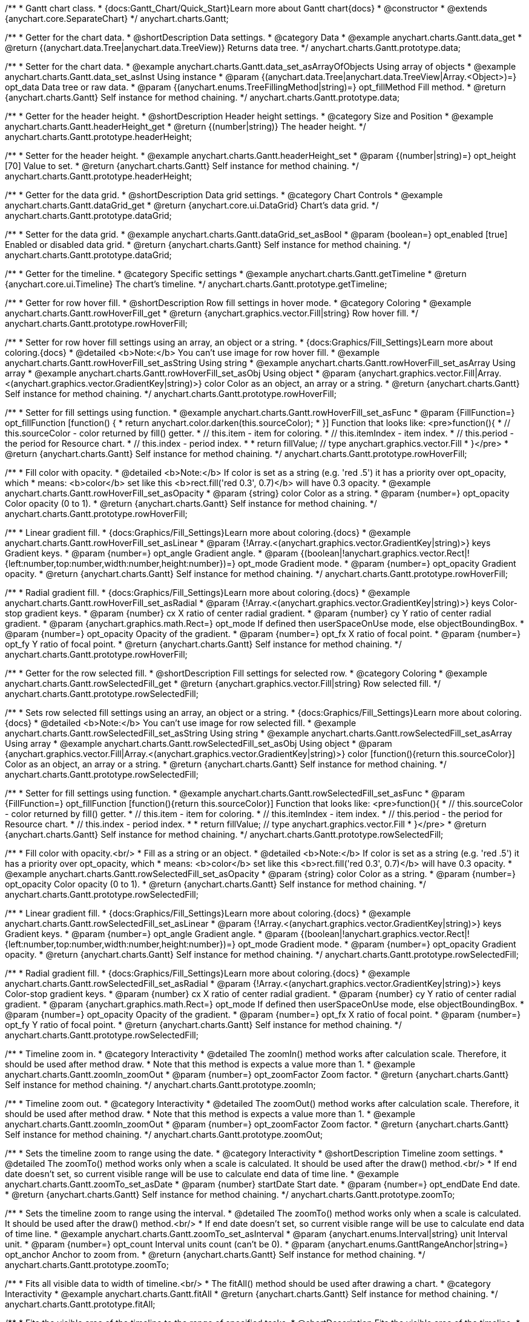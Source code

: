 /**
 * Gantt chart class.
 * {docs:Gantt_Chart/Quick_Start}Learn more about Gantt chart{docs}
 * @constructor
 * @extends {anychart.core.SeparateChart}
 */
anychart.charts.Gantt;


//----------------------------------------------------------------------------------------------------------------------
//
//  anychart.charts.Gantt.prototype.data
//
//----------------------------------------------------------------------------------------------------------------------

/**
 * Getter for the chart data.
 * @shortDescription Data settings.
 * @category Data
 * @example anychart.charts.Gantt.data_get
 * @return {(anychart.data.Tree|anychart.data.TreeView)} Returns data tree.
 */
anychart.charts.Gantt.prototype.data;

/**
 * Setter for the chart data.
 * @example anychart.charts.Gantt.data_set_asArrayOfObjects Using array of objects
 * @example anychart.charts.Gantt.data_set_asInst Using instance
 * @param {(anychart.data.Tree|anychart.data.TreeView|Array.<Object>)=} opt_data Data tree or raw data.
 * @param {(anychart.enums.TreeFillingMethod|string)=} opt_fillMethod Fill method.
 * @return {anychart.charts.Gantt} Self instance for method chaining.
 */
anychart.charts.Gantt.prototype.data;


//----------------------------------------------------------------------------------------------------------------------
//
//  anychart.charts.Gantt.prototype.headerHeight
//
//----------------------------------------------------------------------------------------------------------------------

/**
 * Getter for the header height.
 * @shortDescription Header height settings.
 * @category Size and Position
 * @example anychart.charts.Gantt.headerHeight_get
 * @return {(number|string)} The header height.
 */
anychart.charts.Gantt.prototype.headerHeight;

/**
 * Setter for the header height.
 * @example anychart.charts.Gantt.headerHeight_set
 * @param {(number|string)=} opt_height [70] Value to set.
 * @return {anychart.charts.Gantt} Self instance for method chaining.
 */
anychart.charts.Gantt.prototype.headerHeight;


//----------------------------------------------------------------------------------------------------------------------
//
//  anychart.charts.Gantt.prototype.dataGrid
//
//----------------------------------------------------------------------------------------------------------------------

/**
 * Getter for the data grid.
 * @shortDescription Data grid settings.
 * @category Chart Controls
 * @example anychart.charts.Gantt.dataGrid_get
 * @return {anychart.core.ui.DataGrid} Chart's data grid.
 */
anychart.charts.Gantt.prototype.dataGrid;

/**
 * Setter for the data grid.
 * @example anychart.charts.Gantt.dataGrid_set_asBool
 * @param {boolean=} opt_enabled [true] Enabled or disabled data grid.
 * @return {anychart.charts.Gantt} Self instance for method chaining.
 */
anychart.charts.Gantt.prototype.dataGrid;


//----------------------------------------------------------------------------------------------------------------------
//
//  anychart.charts.Gantt.prototype.getTimeline
//
//----------------------------------------------------------------------------------------------------------------------

/**
 * Getter for the timeline.
 * @category Specific settings
 * @example anychart.charts.Gantt.getTimeline
 * @return {anychart.core.ui.Timeline} The chart's timeline.
 */
anychart.charts.Gantt.prototype.getTimeline;


//----------------------------------------------------------------------------------------------------------------------
//
//  anychart.charts.Gantt.prototype.rowHoverFill
//
//----------------------------------------------------------------------------------------------------------------------

/**
 * Getter for row hover fill.
 * @shortDescription Row fill settings in hover mode.
 * @category Coloring
 * @example anychart.charts.Gantt.rowHoverFill_get
 * @return {anychart.graphics.vector.Fill|string} Row hover fill.
 */
anychart.charts.Gantt.prototype.rowHoverFill;

/**
 * Setter for row hover fill settings using an array, an object or a string.
 * {docs:Graphics/Fill_Settings}Learn more about coloring.{docs}
 * @detailed <b>Note:</b> You can't use image for row hover fill.
 * @example anychart.charts.Gantt.rowHoverFill_set_asString Using string
 * @example anychart.charts.Gantt.rowHoverFill_set_asArray Using array
 * @example anychart.charts.Gantt.rowHoverFill_set_asObj Using object
 * @param {anychart.graphics.vector.Fill|Array.<(anychart.graphics.vector.GradientKey|string)>} color Color as an object, an array or a string.
 * @return {anychart.charts.Gantt} Self instance for method chaining.
 */
anychart.charts.Gantt.prototype.rowHoverFill;

/**
 * Setter for fill settings using function.
 * @example anychart.charts.Gantt.rowHoverFill_set_asFunc
 * @param {FillFunction=} opt_fillFunction [function() {
 *  return anychart.color.darken(this.sourceColor);
 * }] Function that looks like: <pre>function(){
 *    // this.sourceColor - color returned by fill() getter.
 *    // this.item - item for coloring.
 *    // this.itemIndex - item index.
 *    // this.period - the period for Resource chart.
 *    // this.index - period index.
 *
 *    return fillValue; // type anychart.graphics.vector.Fill
 * }</pre>
 * @return {anychart.charts.Gantt} Self instance for method chaining.
 */
anychart.charts.Gantt.prototype.rowHoverFill;

/**
 * Fill color with opacity.
 * @detailed <b>Note:</b> If color is set as a string (e.g. 'red .5') it has a priority over opt_opacity, which
 * means: <b>color</b> set like this <b>rect.fill('red 0.3', 0.7)</b> will have 0.3 opacity.
 * @example anychart.charts.Gantt.rowHoverFill_set_asOpacity
 * @param {string} color Color as a string.
 * @param {number=} opt_opacity Color opacity (0 to 1).
 * @return {anychart.charts.Gantt} Self instance for method chaining.
 */
anychart.charts.Gantt.prototype.rowHoverFill;

/**
 * Linear gradient fill.
 * {docs:Graphics/Fill_Settings}Learn more about coloring.{docs}
 * @example anychart.charts.Gantt.rowHoverFill_set_asLinear
 * @param {!Array.<(anychart.graphics.vector.GradientKey|string)>} keys Gradient keys.
 * @param {number=} opt_angle Gradient angle.
 * @param {(boolean|!anychart.graphics.vector.Rect|!{left:number,top:number,width:number,height:number})=} opt_mode Gradient mode.
 * @param {number=} opt_opacity Gradient opacity.
 * @return {anychart.charts.Gantt} Self instance for method chaining.
 */
anychart.charts.Gantt.prototype.rowHoverFill;

/**
 * Radial gradient fill.
 * {docs:Graphics/Fill_Settings}Learn more about coloring.{docs}
 * @example anychart.charts.Gantt.rowHoverFill_set_asRadial
 * @param {!Array.<(anychart.graphics.vector.GradientKey|string)>} keys Color-stop gradient keys.
 * @param {number} cx X ratio of center radial gradient.
 * @param {number} cy Y ratio of center radial gradient.
 * @param {anychart.graphics.math.Rect=} opt_mode If defined then userSpaceOnUse mode, else objectBoundingBox.
 * @param {number=} opt_opacity Opacity of the gradient.
 * @param {number=} opt_fx X ratio of focal point.
 * @param {number=} opt_fy Y ratio of focal point.
 * @return {anychart.charts.Gantt} Self instance for method chaining.
 */
anychart.charts.Gantt.prototype.rowHoverFill;

//----------------------------------------------------------------------------------------------------------------------
//
//  anychart.charts.Gantt.prototype.rowSelectedFill
//
//----------------------------------------------------------------------------------------------------------------------

/**
 * Getter for the row selected fill.
 * @shortDescription Fill settings for selected row.
 * @category Coloring
 * @example anychart.charts.Gantt.rowSelectedFill_get
 * @return {anychart.graphics.vector.Fill|string} Row selected fill.
 */
anychart.charts.Gantt.prototype.rowSelectedFill;

/**
 * Sets row selected fill settings using an array, an object or a string.
 * {docs:Graphics/Fill_Settings}Learn more about coloring.{docs}
 * @detailed <b>Note:</b> You can't use image for row selected fill.
 * @example anychart.charts.Gantt.rowSelectedFill_set_asString Using string
 * @example anychart.charts.Gantt.rowSelectedFill_set_asArray Using array
 * @example anychart.charts.Gantt.rowSelectedFill_set_asObj Using object
 * @param {anychart.graphics.vector.Fill|Array.<(anychart.graphics.vector.GradientKey|string)>} color [function(){return this.sourceColor}] Color as an object, an array or a string.
 * @return {anychart.charts.Gantt} Self instance for method chaining.
 */
anychart.charts.Gantt.prototype.rowSelectedFill;

/**
 * Setter for fill settings using function.
 * @example anychart.charts.Gantt.rowSelectedFill_set_asFunc
 * @param {FillFunction=} opt_fillFunction [function(){return this.sourceColor}] Function that looks like: <pre>function(){
 *    // this.sourceColor - color returned by fill() getter.
 *    // this.item - item for coloring.
 *    // this.itemIndex - item index.
 *    // this.period - the period for Resource chart.
 *    // this.index - period index.
 *
 *    return fillValue; // type anychart.graphics.vector.Fill
 * }</pre>
 * @return {anychart.charts.Gantt} Self instance for method chaining.
 */
anychart.charts.Gantt.prototype.rowSelectedFill;

/**
 * Fill color with opacity.<br/>
 * Fill as a string or an object.
 * @detailed <b>Note:</b> If color is set as a string (e.g. 'red .5') it has a priority over opt_opacity, which
 * means: <b>color</b> set like this <b>rect.fill('red 0.3', 0.7)</b> will have 0.3 opacity.
 * @example anychart.charts.Gantt.rowSelectedFill_set_asOpacity
 * @param {string} color Color as a string.
 * @param {number=} opt_opacity Color opacity (0 to 1).
 * @return {anychart.charts.Gantt} Self instance for method chaining.
 */
anychart.charts.Gantt.prototype.rowSelectedFill;

/**
 * Linear gradient fill.
 * {docs:Graphics/Fill_Settings}Learn more about coloring.{docs}
 * @example anychart.charts.Gantt.rowSelectedFill_set_asLinear
 * @param {!Array.<(anychart.graphics.vector.GradientKey|string)>} keys Gradient keys.
 * @param {number=} opt_angle Gradient angle.
 * @param {(boolean|!anychart.graphics.vector.Rect|!{left:number,top:number,width:number,height:number})=} opt_mode Gradient mode.
 * @param {number=} opt_opacity Gradient opacity.
 * @return {anychart.charts.Gantt} Self instance for method chaining.
 */
anychart.charts.Gantt.prototype.rowSelectedFill;

/**
 * Radial gradient fill.
 * {docs:Graphics/Fill_Settings}Learn more about coloring.{docs}
 * @example anychart.charts.Gantt.rowSelectedFill_set_asRadial
 * @param {!Array.<(anychart.graphics.vector.GradientKey|string)>} keys Color-stop gradient keys.
 * @param {number} cx X ratio of center radial gradient.
 * @param {number} cy Y ratio of center radial gradient.
 * @param {anychart.graphics.math.Rect=} opt_mode If defined then userSpaceOnUse mode, else objectBoundingBox.
 * @param {number=} opt_opacity Opacity of the gradient.
 * @param {number=} opt_fx X ratio of focal point.
 * @param {number=} opt_fy Y ratio of focal point.
 * @return {anychart.charts.Gantt} Self instance for method chaining.
 */
anychart.charts.Gantt.prototype.rowSelectedFill;

//----------------------------------------------------------------------------------------------------------------------
//
//  anychart.charts.Gantt.prototype.zoomIn
//
//----------------------------------------------------------------------------------------------------------------------

/**
 * Timeline zoom in.
 * @category Interactivity
 * @detailed The zoomIn() method works after calculation scale. Therefore, it should be used after method draw.
 * Note that this method is expects a value more than 1.
 * @example anychart.charts.Gantt.zoomIn_zoomOut
 * @param {number=} opt_zoomFactor Zoom factor.
 * @return {anychart.charts.Gantt} Self instance for method chaining.
 */
anychart.charts.Gantt.prototype.zoomIn;


//----------------------------------------------------------------------------------------------------------------------
//
//  anychart.charts.Gantt.prototype.zoomOut
//
//----------------------------------------------------------------------------------------------------------------------

/**
 * Timeline zoom out.
 * @category Interactivity
 * @detailed The zoomOut() method works after calculation scale. Therefore, it should be used after method draw.
 * Note that this method is expects a value more than 1.
 * @example anychart.charts.Gantt.zoomIn_zoomOut
 * @param {number=} opt_zoomFactor Zoom factor.
 * @return {anychart.charts.Gantt} Self instance for method chaining.
 */
anychart.charts.Gantt.prototype.zoomOut;


//----------------------------------------------------------------------------------------------------------------------
//
//  anychart.charts.Gantt.prototype.zoomTo
//
//----------------------------------------------------------------------------------------------------------------------

/**
 * Sets the timeline zoom to range using the date.
 * @category Interactivity
 * @shortDescription Timeline zoom settings.
 * @detailed The zoomTo() method works only when a scale is calculated. It should be used after the draw() method.<br/>
 * If end date doesn't set, so current visible range will be use to calculate end data of time line.
 * @example anychart.charts.Gantt.zoomTo_set_asDate
 * @param {number} startDate Start date.
 * @param {number=} opt_endDate End date.
 * @return {anychart.charts.Gantt} Self instance for method chaining.
 */
anychart.charts.Gantt.prototype.zoomTo;


/**
 * Sets the timeline zoom to range using the interval.
 * @detailed The zoomTo() method works only when a scale is calculated. It should be used after the draw() method.<br/>
 * If end date doesn't set, so current visible range will be use to calculate end data of time line.
 * @example anychart.charts.Gantt.zoomTo_set_asInterval
 * @param {anychart.enums.Interval|string} unit Interval unit.
 * @param {number=} opt_count Interval units count (can't be 0).
 * @param {anychart.enums.GanttRangeAnchor|string=} opt_anchor Anchor to zoom from.
 * @return {anychart.charts.Gantt} Self instance for method chaining.
 */
anychart.charts.Gantt.prototype.zoomTo;


//----------------------------------------------------------------------------------------------------------------------
//
//  anychart.charts.Gantt.prototype.fitAll
//
//----------------------------------------------------------------------------------------------------------------------

/**
 * Fits all visible data to width of timeline.<br/>
 * The fitAll() method should be used after drawing a chart.
 * @category Interactivity
 * @example anychart.charts.Gantt.fitAll
 * @return {anychart.charts.Gantt} Self instance for method chaining.
 */
anychart.charts.Gantt.prototype.fitAll;


//----------------------------------------------------------------------------------------------------------------------
//
//  anychart.charts.Gantt.prototype.fitToTask
//
//----------------------------------------------------------------------------------------------------------------------

/**
 * Fits the visible area of the timeline to the range of specified tasks.
 * @shortDescription Fits the visible area of the timeline.
 * @category Interactivity
 * @detailed The fitToTask() method should be used after drawing a chart. You can use this method only for Gantt project chart.
 * @example anychart.charts.Gantt.fitToTask
 * @param {string} taskId Task id.
 * @return {anychart.charts.Gantt} Self instance for method chaining.
 */
anychart.charts.Gantt.prototype.fitToTask;


//----------------------------------------------------------------------------------------------------------------------
//
//  anychart.charts.Gantt.prototype.scrollTo
//
//----------------------------------------------------------------------------------------------------------------------

/**
 * Getter for the pixel value on which the chart is scrolled vertically.
 * @detailed The scrollTo() method always returns the actual value by which the chart is scrolled vertically. Also scrollTo() pixel value changes when the resize of the chart affects
 * the number and position of visible rows in the grid.<br/>
 * <b>Note:</b> The chart can not be scrolled to a value less than 0 vertically and a value larger than the total height of the grid cells.
 * @shortDescription Scrolls the chart to the specified value vertically.
 * @category Interactivity
 * @example anychart.charts.Gantt.scrollTo_get
 * @return {number} Returns the actual value (in pixels) by which the chart was scrolled vertically.
 */
anychart.charts.Gantt.prototype.scrollTo;

/**
 * Setter for the pixel value on which the chart is scrolled vertically.
 * @detailed The scrollTo() method can be used to restore the scroll position when loading a chart.
 * @example anychart.charts.Gantt.scrollTo_set
 * @param {number} pxValue The value (in pixels) by which the chart will be scrolled vertically.
 * @return {anychart.charts.Gantt} Self instance for method chaining.
 */
anychart.charts.Gantt.prototype.scrollTo;


//----------------------------------------------------------------------------------------------------------------------
//
//  anychart.charts.Gantt.prototype.scrollToRow
//
//----------------------------------------------------------------------------------------------------------------------

/**
 * Performs vertical scroll to a row at the specified index.
 * @category Interactivity
 * @detailed The scrollToRow() method should be used after drawing a chart.
 * If index more than the maximum value, then scrolling calculated at the ending index.
 * @example anychart.charts.Gantt.scrollToRow
 * @param {number} rowIndex Row index.
 * @return {anychart.charts.Gantt} Self instance for method chaining.
 */
anychart.charts.Gantt.prototype.scrollToRow;


//----------------------------------------------------------------------------------------------------------------------
//
//  anychart.charts.Gantt.prototype.scrollToEnd
//
//----------------------------------------------------------------------------------------------------------------------

/**
 * Performs vertical scroll to the end of the chart to the specified row index.<br/>
 * The scrollToEnd() method should be used after drawing a chart.
 * @category Interactivity
 * @example anychart.charts.Gantt.scrollToEnd
 * @param {number=} opt_index End index to scroll to set.
 * @return {anychart.charts.Gantt} Self instance for method chaining.
 */
anychart.charts.Gantt.prototype.scrollToEnd;


//----------------------------------------------------------------------------------------------------------------------
//
//  anychart.charts.Gantt.prototype.collapseAll
//
//----------------------------------------------------------------------------------------------------------------------

/**
 * Collapse all expanded tasks.<br/>
 * The collapseAll() method should be used after drawing a chart.
 * @category Interactivity
 * @example anychart.charts.Gantt.collapseAll_expandAll
 * @return {anychart.charts.Gantt} Self instance for method chaining.
 */
anychart.charts.Gantt.prototype.collapseAll;


//----------------------------------------------------------------------------------------------------------------------
//
//  anychart.charts.Gantt.prototype.expandAll
//
//----------------------------------------------------------------------------------------------------------------------

/**
 * Expands all collapsed tasks.<br/>
 * The expandAll() method should be used after drawing a chart.
 * @category Interactivity
 * @example anychart.charts.Gantt.collapseAll_expandAll
 * @return {anychart.charts.Gantt} Self instance for method chaining.
 */
anychart.charts.Gantt.prototype.expandAll;


//----------------------------------------------------------------------------------------------------------------------
//
//  anychart.charts.Gantt.prototype.expandTask
//
//----------------------------------------------------------------------------------------------------------------------

/**
 * Expands task by id.<br/>
 * The expandTask() method should be used after drawing a chart.
 * @category Interactivity
 * @example anychart.charts.Gantt.collapseTask_expandTask
 * @param {string} taskId Task id.
 * @return {anychart.charts.Gantt} Self instance for method chaining.
 */
anychart.charts.Gantt.prototype.expandTask;


//----------------------------------------------------------------------------------------------------------------------
//
//  anychart.charts.Gantt.prototype.collapseTask
//
//----------------------------------------------------------------------------------------------------------------------

/**
 * Collapses task by id.<br/>
 * The collapseTask() method should be used after drawing a chart.
 * @category Interactivity
 * @example anychart.charts.Gantt.collapseTask_expandTask
 * @param {string} taskId Task id.
 * @return {anychart.charts.Gantt} Self instance for method chaining.
 */
anychart.charts.Gantt.prototype.collapseTask;


//----------------------------------------------------------------------------------------------------------------------
//
//  anychart.charts.Gantt.prototype.splitterPosition
//
//----------------------------------------------------------------------------------------------------------------------

/**
 * Getter for the splitter position.
 * @category Size and Position
 * @shortDescription Splitter position settings.
 * @listing See listing
 * var position = chart.splitterPosition();
 * @return {(number|string)} The splitter position.
 */
anychart.charts.Gantt.prototype.splitterPosition;


/**
 * Setter for the splitter position.
 * @example anychart.charts.Gantt.splitterPosition_set
 * @param {(string|number)=} opt_position ['30%'] Pixel or percent value.
 * @return {anychart.charts.Gantt} Self instance for method chaining.
 */
anychart.charts.Gantt.prototype.splitterPosition;


//----------------------------------------------------------------------------------------------------------------------
//
//  anychart.charts.Gantt.prototype.draw
//
//----------------------------------------------------------------------------------------------------------------------

/**
 * Starts the rendering of the chart into the container.
 * @shortDescription Chart drawing
 * @example anychart.charts.Gantt.draw
 * @param {boolean=} opt_async Whether do draw asynchronously. If set to <b>true</b>, the chart will be drawn asynchronously.
 * @return {anychart.charts.Gantt} Self instance for method chaining.
 */
anychart.charts.Gantt.prototype.draw;

//----------------------------------------------------------------------------------------------------------------------
//
//  anychart.charts.Gantt.prototype.getType
//
//----------------------------------------------------------------------------------------------------------------------

/**
 * Returns chart type.
 * @shortDescription Definition of the chart type.
 * @category Specific settings
 * @example anychart.charts.Gantt.getType
 * @return {string} The chart type.
 */
anychart.charts.Gantt.prototype.getType;


//----------------------------------------------------------------------------------------------------------------------
//
//  anychart.charts.Gantt.prototype.columnStroke
//
//----------------------------------------------------------------------------------------------------------------------

/**
 * Getter for the column stroke.
 * @shortDescription Column stroke settings.
 * @category Coloring
 * @example anychart.charts.Gantt.columnStroke_get
 * @return {(string|anychart.graphics.vector.Stroke)} The column stroke.
 * @since 7.6.0
 */
anychart.charts.Gantt.prototype.columnStroke;

/**
 * Setter for the column stroke.
 * @example anychart.charts.Gantt.columnStroke_set
 * @param {(anychart.graphics.vector.Stroke|string)=} opt_color Color to set.
 * @return {anychart.charts.Gantt} Self instance for method chaining.
 * @since 7.6.0
 */
anychart.charts.Gantt.prototype.columnStroke;

/**
 * Setter for column stroke using an object.
 * @example anychart.charts.Gantt.columnStroke_set_asObj
 * @param {(Object)=} opt_settings Stroke settings from {@link anychart.graphics.vector.Stroke}.
 * @return {anychart.charts.Gantt} Self instance for method chaining.
 * @since 7.6.0
 */
anychart.charts.Gantt.prototype.columnStroke;


//----------------------------------------------------------------------------------------------------------------------
//
//  anychart.charts.Gantt.prototype.rowStroke
//
//----------------------------------------------------------------------------------------------------------------------

/**
 * Getter for the row stroke.
 * @shortDescription Row stroke settings.
 * @category Coloring
 * @example anychart.charts.Gantt.rowStroke_get
 * @return {(string|anychart.graphics.vector.Stroke)} The row stroke.
 * @since 7.6.0
 */
anychart.charts.Gantt.prototype.rowStroke;

/**
 * Setter for the row stroke.
 * @example anychart.charts.Gantt.rowStroke_set
 * @param {(anychart.graphics.vector.Stroke|string)=} opt_color Color to set.
 * @return {anychart.charts.Gantt} Self instance for method chaining.
 * @since 7.6.0
 */
anychart.charts.Gantt.prototype.rowStroke;

/**
 * Setter for the row stroke using an object.
 * @example anychart.charts.Gantt.rowStroke_set_asObj
 * @param {(Object)=} opt_settings Stroke settings from {@link anychart.graphics.vector.Stroke}.
 * @return {anychart.charts.Gantt} Self instance for method chaining.
 * @since 7.6.0
 */
anychart.charts.Gantt.prototype.rowStroke;


//----------------------------------------------------------------------------------------------------------------------
//
//  anychart.charts.Gantt.prototype.editing
//
//----------------------------------------------------------------------------------------------------------------------

/**
 * @ignoreDoc
 * @deprecated since 8.3.0 Use chart.edit() instead.
 * Gets the live edit mode.
 * @shortDescription Live edit mode.
 * @category Interactivity
 * @return {boolean} The live edit mode.
 * @since 7.8.0
 */
anychart.charts.Gantt.prototype.editing;

/**
 * @ignoreDoc
 * @deprecated since 8.3.0 Use chart.edit() instead.
 * Enables or disables the live edit mode.
 * @param {boolean=} opt_value [false] Value to set.
 * @return {anychart.charts.Gantt} Self instance for method chaining.
 * @since 7.8.0
 */
anychart.charts.Gantt.prototype.editing;

//----------------------------------------------------------------------------------------------------------------------
//
//  anychart.charts.Gantt.prototype.xScale
//
//----------------------------------------------------------------------------------------------------------------------

/**
 * Getter for the timeline X-scale.
 * @shortDescription X-scale settings.
 * @category Axes and Scales
 * @example anychart.charts.Gantt.xScale_get
 * @return {anychart.scales.GanttDateTime} Default Gantt scale value.
 * @since 7.12.0
 */
anychart.charts.Gantt.prototype.xScale;

/**
 * Setter for the timeline X-scale.
 * @example anychart.charts.Gantt.xScale_set
 * @param {Object=} opt_settings [{api:anychart.scales.GanttDateTime}anychart.scales.GanttDateTime{api}] Scale object.
 * @return {anychart.charts.Gantt} Self instance for method chaining.
 * @since 7.12.0
 */
anychart.charts.Gantt.prototype.xScale;

//----------------------------------------------------------------------------------------------------------------------
//
//  anychart.charts.Gantt.prototype.defaultRowHeight
//
//----------------------------------------------------------------------------------------------------------------------

/**
 * Getter for the default row height.
 * @shortDescription Default row height settings.
 * @category Size and Position
 * @listing See listing
 * var height = chart.defaultRowHeight();
 * @return {number} Default row height.
 * @since 7.12.0
 */
anychart.charts.Gantt.prototype.defaultRowHeight;

/**
 * Setter for the default row height.
 * @example anychart.charts.Gantt.defaultRowHeight
 * @param {number=} opt_height [20] Value to set.
 * @return {anychart.charts.Gantt} Self instance for method chaining.
 * @since 7.12.0
 */
anychart.charts.Gantt.prototype.defaultRowHeight;

//----------------------------------------------------------------------------------------------------------------------
//
//  anychart.charts.Gantt.prototype.palette
//
//----------------------------------------------------------------------------------------------------------------------

/**
 * Getter for the palette.
 * @shortDescription Palette settings.
 * @category Chart Coloring
 * @listing See listing
 * var palette = chart.palette();
 * @return {!(anychart.palettes.RangeColors|anychart.palettes.DistinctColors)} Gantt palette.
 * @since 8.1.0
 */
anychart.charts.Gantt.prototype.palette;

/**
 * Setter the for palette.
 * @detailed <b>Note</b>: You can use predefined palettes from {@link anychart.palettes}.
 * @example anychart.charts.Gantt.palette_set Using array of the colors
 * @example anychart.charts.Gantt.palette_set_asFromTheme Using palette from theme
 * @param {(anychart.palettes.RangeColors|anychart.palettes.DistinctColors|Object|Array.<string>)=} opt_paletteSettings
 * Gantt colors palette settings to set.
 * @return {anychart.charts.Gantt} Self instance for method chaining.
 * @since 8.1.0
 */
anychart.charts.Gantt.prototype.palette;

//----------------------------------------------------------------------------------------------------------------------
//
//  anychart.charts.Gantt.prototype.edit
//
//----------------------------------------------------------------------------------------------------------------------

/**
 * Getter for live edit settings.
 * @shortDescription Live edit settings.
 * @category Interactivity
 * @example anychart.charts.Gantt.edit_get
 * @return {anychart.core.gantt.edit.StructureEdit} Live edit settings.
 * @since 8.3.0
 */
anychart.charts.Gantt.prototype.edit;

/**
 * Setter for live edit settings.<br/>
 * <b>Note</b>: {api:anychart.core.ui.DataGrid#edit}dataGrid.edit(){api}, {api:anychart.core.ui.Timeline#edit}timeline.edit(){api} methods
 * have priority over the {api:anychart.charts.Gantt#edit}chart.edit(){api} method.<br/>
 * {docs:Gantt_Chart/Live_Edit_UI_and_API}Learn more about Live editing.{docs}
 * @detailed Sets live edit settings depending on parameter type:
 * <ul>
 *   <li><b>boolean</b> - disable or enable live edit.</li>
 *   <li><b>object</b> - sets live edit settings.</li>
 * </ul>
 * @example anychart.charts.Gantt.edit_set_asBool Enable/Disable live editing
 * @example anychart.charts.Gantt.edit_set_asObj Using object
 * @param {(Object|boolean)=} opt_settings [false] Live edit settings to set.
 * @return {anychart.charts.Gantt} Self instance for method chaining.
 * @since 8.3.0
 */
anychart.charts.Gantt.prototype.edit;


//----------------------------------------------------------------------------------------------------------------------
//
//  anychart.charts.Gantt.prototype.credits
//
//----------------------------------------------------------------------------------------------------------------------

/**
 * Getter for the credits.
 * @shortDescription Credits settings
 * @category Chart Controls
 * @example anychart.charts.Gantt.credits_get
 * @return {anychart.core.ui.ChartCredits} Chart credits.
 */
anychart.charts.Gantt.prototype.credits;

/**
 * Setter for the chart credits.
 * {docs:Quick_Start/Credits}Learn more about credits settings.{docs}
 * @detailed <b>Note:</b> You can't customize credits without <u>your licence key</u>. To buy licence key go to
 * <a href="https://www.anychart.com/buy/">Buy page</a>.<br/>
 * Sets chart credits settings depending on parameter type:
 * <ul>
 *   <li><b>null/boolean</b> - disable or enable chart credits.</li>
 *   <li><b>object</b> - sets chart credits settings.</li>
 * </ul>
 * @example anychart.charts.Gantt.credits_set_asBool Disable/Enable credits
 * @example anychart.charts.Gantt.credits_set_asObj Using object
 * @param {(Object|boolean|null)=} opt_value [true] Credits settings
 * @return {!anychart.charts.Gantt} Self instance for method chaining.
 */
anychart.charts.Gantt.prototype.credits;

//----------------------------------------------------------------------------------------------------------------------
//
//  anychart.charts.Gantt.prototype.margin
//
//----------------------------------------------------------------------------------------------------------------------

/**
 * Getter for the chart margin.<br/>
 * <img src='/anychart.core.Chart.prototype.margin.png' width='352' height='351'/>
 * @shortDescription Margin settings.
 * @category Size and Position
 * @detailed Also, you can use {@link anychart.core.utils.Margin#bottom}, {@link anychart.core.utils.Margin#left},
 * {@link anychart.core.utils.Margin#right}, {@link anychart.core.utils.Margin#top} methods to setting paddings.
 * @example anychart.charts.Gantt.margin_get
 * @return {!anychart.core.utils.Margin} Chart margin.
 */
anychart.charts.Gantt.prototype.margin;

/**
 * Setter for the chart margin in pixels using a single complex object.
 * @listing Example.
 * // all margins 15px
 * chart.margin(15);
 * // all margins 15px
 * chart.margin("15px");
 * // top and bottom 5px, right and left 15px
 * chart.margin(anychart.utils.margin(5, 15));
 * @example anychart.charts.Gantt.margin_set_asSingle
 * @param {(Array.<number|string>|{top:(number|string),left:(number|string),bottom:(number|string),right:(number|string)})=}
 * opt_margin [{top: 0, right: 0, bottom: 0, left: 0}] Value to set.
 * @return {anychart.charts.Gantt} Self instance for method chaining.
 */
anychart.charts.Gantt.prototype.margin;

/**
 * Setter for the chart margin in pixels using several simple values.
 * @listing Example.
 * // 1) all 10px
 * chart.margin(10);
 * // 2) top and bottom 10px, left and right 15px
 * chart.margin(10, "15px");
 * // 3) top 10px, left and right 15px, bottom 5px
 * chart.margin(10, "15px", 5);
 * // 4) top 10px, right 15px, bottom 5px, left 12px
 * chart.margin(10, "15px", "5px", 12);
 * @example anychart.charts.Gantt.margin_set_asSeveral
 * @param {(string|number)=} opt_value1 [0] Top or top-bottom space.
 * @param {(string|number)=} opt_value2 [0] Right or right-left space.
 * @param {(string|number)=} opt_value3 [0] Bottom space.
 * @param {(string|number)=} opt_value4 [0] Left space.
 * @return {anychart.charts.Gantt} Self instance for method chaining.
 */
anychart.charts.Gantt.prototype.margin;

//----------------------------------------------------------------------------------------------------------------------
//
//  anychart.charts.Gantt.prototype.padding
//
//----------------------------------------------------------------------------------------------------------------------

/**
 * Getter for the chart padding.<br/>
 * <img src='/anychart.core.Chart.prototype.padding.png' width='352' height='351'/>
 * @shortDescription Padding settings.
 * @category Size and Position
 * @detailed Also, you can use {@link anychart.core.utils.Padding#bottom}, {@link anychart.core.utils.Padding#left},
 * {@link anychart.core.utils.Padding#right}, {@link anychart.core.utils.Padding#top} methods to setting paddings.
 * @example anychart.charts.Gantt.padding_get
 * @return {!anychart.core.utils.Padding} Chart padding.
 */
anychart.charts.Gantt.prototype.padding;

/**
 * Setter for the chart paddings in pixels using a single value.
 * @listing See listing.
 * chart.padding([5, 15]);
 * or
 * chart.padding({left: 10, top: 20, bottom: 30, right: "40%"}});
 * @example anychart.charts.Gantt.padding_set_asSingle
 * @param {(Array.<number|string>|{top:(number|string),left:(number|string),bottom:(number|string),right:(number|string)})=}
 * opt_padding [{top: 0, right: 0, bottom: 0, left: 0}] Value to set.
 * @return {anychart.charts.Gantt} Self instance for method chaining.
 */
anychart.charts.Gantt.prototype.padding;

/**
 * Setter for the chart paddings in pixels using several numbers.
 * @listing Example.
 * // 1) all 10px
 * chart.padding(10);
 * // 2) top and bottom 10px, left and right 15px
 * chart.padding(10, "15px");
 * // 3) top 10px, left and right 15px, bottom 5px
 * chart.padding(10, "15px", 5);
 * // 4) top 10px, right 15%, bottom 5px, left 12px
 * chart.padding(10, "15%", "5px", 12);
 * @example anychart.charts.Gantt.padding_set_asSeveral
 * @param {(string|number)=} opt_value1 [0] Top or top-bottom space.
 * @param {(string|number)=} opt_value2 [0] Right or right-left space.
 * @param {(string|number)=} opt_value3 [0] Bottom space.
 * @param {(string|number)=} opt_value4 [0] Left space.
 * @return {anychart.charts.Gantt} Self instance for method chaining.
 */
anychart.charts.Gantt.prototype.padding;

//----------------------------------------------------------------------------------------------------------------------
//
//  anychart.charts.Gantt.prototype.background
//
//----------------------------------------------------------------------------------------------------------------------

/**
 * Getter for the chart background.
 * @shortDescription Background settings.
 * @category Chart Coloring
 * @example anychart.charts.Gantt.background_get
 * @return {!anychart.core.ui.Background} Chart background.
 */
anychart.charts.Gantt.prototype.background;

/**
 * Setter for the chart background settings.
 * @detailed Sets chart background settings depending on parameter type:
 * <ul>
 *   <li><b>null/boolean</b> - disable or enable chart background.</li>
 *   <li><b>object</b> - sets chart background settings.</li>
 *   <li><b>string</b> - sets chart background color.</li>
 * </ul>
 * @example anychart.charts.Gantt.background_set_asBool Disable/Enable background
 * @example anychart.charts.Gantt.background_set_asObj Using object
 * @example anychart.charts.Gantt.background_set_asString Using string
 * @param {(string|Object|null|boolean)=} opt_settings Background settings to set.
 * @return {anychart.charts.Gantt} Self instance for method chaining.
 */
anychart.charts.Gantt.prototype.background;

//----------------------------------------------------------------------------------------------------------------------
//
//  anychart.charts.Gantt.prototype.title
//
//----------------------------------------------------------------------------------------------------------------------

/**
 * Getter for the chart title.
 * @shortDescription Title settings.
 * @category Chart Controls
 * @example anychart.charts.Gantt.title_get
 * @return {!anychart.core.ui.Title} Chart title.
 */
anychart.charts.Gantt.prototype.title;

/**
 * Setter for the chart title.
 * @detailed Sets chart title settings depending on parameter type:
 * <ul>
 *   <li><b>null/boolean</b> - disable or enable chart title.</li>
 *   <li><b>string</b> - sets chart title text value.</li>
 *   <li><b>object</b> - sets chart title settings.</li>
 * </ul>
 * @example anychart.charts.Gantt.title_set_asBool Disable/Enable title
 * @example anychart.charts.Gantt.title_set_asObj Using object
 * @example anychart.charts.Gantt.title_set_asString Using string
 * @param {(null|boolean|Object|string)=} opt_settings [false] Chart title text or title instance for copy settings from.
 * @return {anychart.charts.Gantt} Self instance for method chaining.
 */
anychart.charts.Gantt.prototype.title;

//----------------------------------------------------------------------------------------------------------------------
//
//  anychart.charts.Gantt.prototype.label
//
//----------------------------------------------------------------------------------------------------------------------

/**
 * Getter for the chart label.
 * @shortDescription Label settings.
 * @category Chart Controls
 * @example anychart.charts.Gantt.label_get
 * @param {(string|number)=} opt_index [0] Index of instance.
 * @return {anychart.core.ui.Label} An instance of class.
 */
anychart.charts.Gantt.prototype.label;

/**
 * Setter for the chart label.
 * @detailed Sets chart label settings depending on parameter type:
 * <ul>
 *   <li><b>null/boolean</b> - disable or enable chart label.</li>
 *   <li><b>string</b> - sets chart label text value.</li>
 *   <li><b>object</b> - sets chart label settings.</li>
 * </ul>
 * @example anychart.charts.Gantt.label_set_asBool Disable/Enable label
 * @example anychart.charts.Gantt.label_set_asObj Using object
 * @example anychart.charts.Gantt.label_set_asString Using string
 * @param {(null|boolean|Object|string)=} opt_settings [false] Chart label instance to add by index 0.
 * @return {anychart.charts.Gantt} Self instance for method chaining.
 */
anychart.charts.Gantt.prototype.label;

/**
 * Setter for chart label using index.
 * @detailed Sets chart label settings by index depending on parameter type:
 * <ul>
 *   <li><b>null/boolean</b> - disable or enable chart label.</li>
 *   <li><b>string</b> - sets chart label text value.</li>
 *   <li><b>object</b> - sets chart label settings.</li>
 * </ul>
 * @example anychart.charts.Gantt.label_set_asIndexBool Disable/Enable label by index
 * @example anychart.charts.Gantt.label_set_asIndexObj Using object
 * @example anychart.charts.Gantt.label_set_asIndexString Using string
 * @param {(string|number)=} opt_index [0] Label index.
 * @param {(null|boolean|Object|string)=} opt_settings [false] Chart label settings.
 * @return {anychart.charts.Gantt} Self instance for method chaining.
 */
anychart.charts.Gantt.prototype.label;

//----------------------------------------------------------------------------------------------------------------------
//
//  anychart.charts.Gantt.prototype.toJson
//
//----------------------------------------------------------------------------------------------------------------------

/**
 * Returns chart configuration as JSON object or string.
 * @category XML/JSON
 * @example anychart.charts.Gantt.toJson_asObj Returns JSON as object
 * @example anychart.charts.Gantt.toJson_asString Returns JSON as string
 * @param {boolean=} opt_stringify [false] Returns JSON as string.
 * @return {Object|string} Chart configuration.
 */
anychart.charts.Gantt.prototype.toJson;

//----------------------------------------------------------------------------------------------------------------------
//
//  anychart.charts.Gantt.prototype.toXml
//
//----------------------------------------------------------------------------------------------------------------------

/**
 * Returns chart configuration as XML string or XMLNode.
 * @category XML/JSON
 * @example anychart.charts.Gantt.toXml_asString Returns XML as string
 * @example anychart.charts.Gantt.toXml_asNode Returns XMLNode
 * @param {boolean=} opt_asXmlNode [false] Return XML as XMLNode.
 * @return {string|Node} Chart configuration.
 */
anychart.charts.Gantt.prototype.toXml;

//----------------------------------------------------------------------------------------------------------------------
//
//  anychart.charts.Gantt.prototype.bounds
//
//----------------------------------------------------------------------------------------------------------------------

/**
 * Getter for the chart bounds settings.
 * @shortDescription Bounds settings.
 * @category Size and Position
 * @listing See listing
 * var bounds = chart.bounds();
 * @return {!anychart.core.utils.Bounds} Bounds of the element.
 */
anychart.charts.Gantt.prototype.bounds;

/**
 * Setter for the chart bounds using one parameter.
 * @example anychart.charts.Gantt.bounds_set_asSingle
 * @param {(anychart.utils.RectObj|anychart.math.Rect|anychart.core.utils.Bounds)=} opt_bounds Bounds of teh chart.
 * @return {anychart.charts.Gantt} Self instance for method chaining.
 */
anychart.charts.Gantt.prototype.bounds;

/**
 * Setter for the chart bounds settings.
 * @example anychart.charts.Gantt.bounds_set_asSeveral
 * @param {(number|string)=} opt_x [null] X-coordinate.
 * @param {(number|string)=} opt_y [null] Y-coordinate.
 * @param {(number|string)=} opt_width [null] Width.
 * @param {(number|string)=} opt_height [null] Height.
 * @return {anychart.charts.Gantt} Self instance for method chaining.
 */
anychart.charts.Gantt.prototype.bounds;

//----------------------------------------------------------------------------------------------------------------------
//
//  anychart.charts.Gantt.prototype.left
//
//----------------------------------------------------------------------------------------------------------------------

/**
 * Getter for the chart's left bound setting.
 * @shortDescription Left bound settings.
 * @category Size and Position
 * @listing See listing
 * var left = chart.left();
 * @return {number|string|undefined} Chart's left bound setting.
 */
anychart.charts.Gantt.prototype.left;

/**
 * Setter for the chart's left bound setting.
 * @example anychart.charts.Gantt.left_right_top_bottom
 * @param {(number|string|null)=} opt_left Left bound for the chart.
 * @return {!anychart.charts.Gantt} Self instance for method chaining.
 */
anychart.charts.Gantt.prototype.left;

//----------------------------------------------------------------------------------------------------------------------
//
//  anychart.charts.Gantt.prototype.right
//
//----------------------------------------------------------------------------------------------------------------------

/**
 * Getter for the chart's right bound setting.
 * @shortDescription Right bound settings.
 * @category Size and Position
 * @listing See listing
 * var right = chart.right();
 * @return {number|string|undefined} Chart's right bound setting.
 */
anychart.charts.Gantt.prototype.right;

/**
 * Setter for the chart's right bound setting.
 * @example anychart.charts.Gantt.left_right_top_bottom
 * @param {(number|string|null)=} opt_right Right bound for the chart.
 * @return {!anychart.charts.Gantt} Self instance for method chaining.
 */
anychart.charts.Gantt.prototype.right;

//----------------------------------------------------------------------------------------------------------------------
//
//  anychart.charts.Gantt.prototype.top
//
//----------------------------------------------------------------------------------------------------------------------

/**
 * Getter for the chart's top bound setting.
 * @shortDescription Top bound settings.
 * @category Size and Position
 * @listing See listing
 * var top = chart.top();
 * @return {number|string|undefined} Chart's top bound settings.
 */
anychart.charts.Gantt.prototype.top;

/**
 * Setter for the chart's top bound setting.
 * @example anychart.charts.Gantt.left_right_top_bottom
 * @param {(number|string|null)=} opt_top Top bound for the chart.
 * @return {!anychart.charts.Gantt} Self instance for method chaining.
 */
anychart.charts.Gantt.prototype.top;

//----------------------------------------------------------------------------------------------------------------------
//
//  anychart.charts.Gantt.prototype.bottom
//
//----------------------------------------------------------------------------------------------------------------------

/**
 * Getter for the chart's bottom bound setting.
 * @shortDescription Bottom bound settings.
 * @category Size and Position
 * @listing See listing
 * var bottom = chart.bottom();
 * @return {number|string|undefined} Chart's bottom bound settings.
 */
anychart.charts.Gantt.prototype.bottom;

/**
 * Setter for the chart's top bound setting.
 * @example anychart.charts.Gantt.left_right_top_bottom
 * @param {(number|string|null)=} opt_bottom Bottom bound for the chart.
 * @return {!anychart.charts.Gantt} Self instance for method chaining.
 */
anychart.charts.Gantt.prototype.bottom;

//----------------------------------------------------------------------------------------------------------------------
//
//  anychart.charts.Gantt.prototype.width
//
//----------------------------------------------------------------------------------------------------------------------

/**
 * Getter for the chart's width setting.
 * @shortDescription Width setting.
 * @category Size and Position
 * @listing See listing
 * var width = chart.width();
 * @return {number|string|undefined} Chart's width setting.
 */
anychart.charts.Gantt.prototype.width;

/**
 * Setter for the chart's width setting.
 * @example anychart.charts.Gantt.width_height
 * @param {(number|string|null)=} opt_width [null] Width settings for the chart.
 * @return {!anychart.charts.Gantt} Self instance for method chaining.
 */
anychart.charts.Gantt.prototype.width;

//----------------------------------------------------------------------------------------------------------------------
//
//  anychart.charts.Gantt.prototype.height
//
//----------------------------------------------------------------------------------------------------------------------

/**
 * Getter for the chart's height setting.
 * @shortDescription Height setting.
 * @category Size and Position
 * @listing See listing
 * var height = chart.height();
 * @return {number|string|undefined} Chart's height setting.
 */
anychart.charts.Gantt.prototype.height;

/**
 * Setter for the chart's height setting.
 * @example anychart.charts.Gantt.width_height
 * @param {(number|string|null)=} opt_height [null] Height settings for the chart.
 * @return {!anychart.charts.Gantt} Self instance for method chaining.
 */
anychart.charts.Gantt.prototype.height;

//----------------------------------------------------------------------------------------------------------------------
//
//  anychart.charts.Gantt.prototype.minWidth
//
//----------------------------------------------------------------------------------------------------------------------

/**
 * Getter for the chart's minimum width.
 * @shortDescription Minimum width setting.
 * @category Size and Position
 * @listing See listing
 * var minWidth = chart.minWidth();
 * @return {(number|string|null)} Chart's minimum width.
 */
anychart.charts.Gantt.prototype.minWidth;

/**
 * Setter for the chart's minimum width.
 * @detailed The method sets a minimum width of elements, that will be to remain after a resize of element.
 * @example anychart.charts.Gantt.minWidth
 * @param {(number|string|null)=} opt_minWidth [null] Minimum width to set.
 * @return {anychart.charts.Gantt} Self instance for method chaining.
 */
anychart.charts.Gantt.prototype.minWidth;

//----------------------------------------------------------------------------------------------------------------------
//
//  anychart.charts.Gantt.prototype.minHeight
//
//----------------------------------------------------------------------------------------------------------------------

/**
 * Getter for the chart's minimum height.
 * @shortDescription Minimum height setting.
 * @category Size and Position
 * @listing See listing
 * var minHeight = chart.minHeight();
 * @return {(number|string|null)} Chart's minimum height.
 */
anychart.charts.Gantt.prototype.minHeight;

/**
 * Setter for the chart's minimum height.
 * @detailed The method sets a minimum height of elements, that will be to remain after a resize of element.
 * @example anychart.charts.Gantt.minHeight
 * @param {(number|string|null)=} opt_minHeight [null] Minimum height to set.
 * @return {anychart.charts.Gantt} Self instance for method chaining.
 */
anychart.charts.Gantt.prototype.minHeight;

//----------------------------------------------------------------------------------------------------------------------
//
//  anychart.charts.Gantt.prototype.maxWidth
//
//----------------------------------------------------------------------------------------------------------------------

/**
 * Getter for the chart's maximum width.
 * @shortDescription Maximum width setting.
 * @category Size and Position
 * @listing See listing
 * var maxWidth = chart.maxWidth();
 * @return {(number|string|null)} Chart's maximum width.
 */
anychart.charts.Gantt.prototype.maxWidth;

/**
 * Setter for the chart's maximum width.
 * @example anychart.charts.Gantt.maxWidth
 * @param {(number|string|null)=} opt_maxWidth [null] Maximum width to set.
 * @return {anychart.charts.Gantt} Self instance for method chaining.
 */
anychart.charts.Gantt.prototype.maxWidth;

//----------------------------------------------------------------------------------------------------------------------
//
//  anychart.charts.Gantt.prototype.maxHeight
//
//----------------------------------------------------------------------------------------------------------------------

/**
 * Getter for the chart's maximum height.
 * @shortDescription Maximum height setting.
 * @category Size and Position
 * @listing See listing
 * var maxHeight = chart.maxHeight();
 * @return {(number|string|null)} Chart's maximum height.
 */
anychart.charts.Gantt.prototype.maxHeight;

/**
 * Setter for the chart's maximum height.
 * @example anychart.charts.Gantt.maxHeight
 * @param {(number|string|null)=} opt_maxHeight [null] Maximum height to set.
 * @return {anychart.charts.Gantt} Self instance for method chaining.
 */
anychart.charts.Gantt.prototype.maxHeight;

//----------------------------------------------------------------------------------------------------------------------
//
//  anychart.charts.Gantt.prototype.getPixelBounds
//
//----------------------------------------------------------------------------------------------------------------------

/**
 * Returns pixel bounds of the chart.<br/>
 * Returns pixel bounds of the chart due to parent bounds and self bounds settings.
 * @category Size and Position
 * @example anychart.charts.Gantt.getPixelBounds
 * @return {!anychart.math.Rect} Pixel bounds of the chart.
 */
anychart.charts.Gantt.prototype.getPixelBounds;

//----------------------------------------------------------------------------------------------------------------------
//
//  anychart.charts.Gantt.prototype.container
//
//----------------------------------------------------------------------------------------------------------------------

/**
 * Getter for the chart container.
 * @shortDescription Chart container
 * @return {anychart.graphics.vector.Layer|anychart.graphics.vector.Stage} Chart container.
 */
anychart.charts.Gantt.prototype.container;

/**
 * Setter for the chart container.
 * @example anychart.charts.Gantt.container
 * @param {(anychart.graphics.vector.Layer|anychart.graphics.vector.Stage|string|Element)=} opt_element The value to set.
 * @return {!anychart.charts.Gantt} Self instance for method chaining.
 */
anychart.charts.Gantt.prototype.container;

//----------------------------------------------------------------------------------------------------------------------
//
//  anychart.charts.Gantt.prototype.zIndex
//
//----------------------------------------------------------------------------------------------------------------------

/**
 * Getter for the Z-index of the chart.
 * @shortDescription Z-index of the chart.
 * @category Size and Position
 * @listing See listing
 * var zIndex = chart.zIndex();
 * @return {number} Chart Z-index.
 */
anychart.charts.Gantt.prototype.zIndex;

/**
 * Setter for the Z-index of the chart.
 * @detailed The bigger the index - the higher the element position is.
 * @example anychart.charts.Gantt.zIndex
 * @param {number=} opt_zIndex [0] Z-index to set.
 * @return {anychart.charts.Gantt} Self instance for method chaining.
 */
anychart.charts.Gantt.prototype.zIndex;

//----------------------------------------------------------------------------------------------------------------------
//
//  anychart.charts.Gantt.prototype.saveAsPng
//
//----------------------------------------------------------------------------------------------------------------------

/**
 * Saves the chart as PNG image.
 * @category Export
 * @example anychart.charts.Gantt.saveAsPng
 * @param {number=} opt_width Image width.
 * @param {number=} opt_height Image height.
 * @param {number=} opt_quality Image quality in ratio 0-1.
 */
anychart.charts.Gantt.prototype.saveAsPng;

//----------------------------------------------------------------------------------------------------------------------
//
//  anychart.charts.Gantt.prototype.saveAsJpg
//
//----------------------------------------------------------------------------------------------------------------------

/**
 * Saves the chart as JPEG image.
 * @category Export
 * @example anychart.charts.Gantt.saveAsJpg
 * @param {number=} opt_width Image width.
 * @param {number=} opt_height Image height.
 * @param {number=} opt_quality Image quality in ratio 0-1.
 * @param {boolean=} opt_forceTransparentWhite Define, should we force transparent to white background.
 */
anychart.charts.Gantt.prototype.saveAsJpg;

//----------------------------------------------------------------------------------------------------------------------
//
//  anychart.charts.Gantt.prototype.saveAsPdf
//
//----------------------------------------------------------------------------------------------------------------------

/**
 * Saves the chart as PDF image.
 * @category Export
 * @example anychart.charts.Gantt.saveAsPdf
 * @param {string=} opt_paperSize Any paper format like 'a0', 'tabloid', 'b4', etc.
 * @param {boolean=} opt_landscape Define, is landscape.
 * @param {number=} opt_x Offset X.
 * @param {number=} opt_y Offset Y.
 */
anychart.charts.Gantt.prototype.saveAsPdf;

//----------------------------------------------------------------------------------------------------------------------
//
//  anychart.charts.Gantt.prototype.saveAsSvg
//
//----------------------------------------------------------------------------------------------------------------------

/**
 * Saves the chart as SVG image using paper size and landscape.
 * @shortDescription Saves the chart as SVG image.
 * @category Export
 * @example anychart.charts.Gantt.saveAsSvg_set_asPaperSizeLandscape
 * @param {string=} opt_paperSize Paper Size.
 * @param {boolean=} opt_landscape Landscape.
 */
anychart.charts.Gantt.prototype.saveAsSvg;

/**
 * Saves the stage as SVG image using width and height.
 * @example anychart.charts.Gantt.saveAsSvg_set_asWidthHeight
 * @param {number=} opt_width Image width.
 * @param {number=} opt_height Image height.
 */
anychart.charts.Gantt.prototype.saveAsSvg;

//----------------------------------------------------------------------------------------------------------------------
//
//  anychart.charts.Gantt.prototype.toSvg
//
//----------------------------------------------------------------------------------------------------------------------

/**
 * Returns SVG string using paper size and landscape.
 * @detailed Returns SVG string if type of content is SVG otherwise returns empty string.
 * @shortDescription Returns SVG string.
 * @category Export
 * @example anychart.charts.Gantt.toSvg_set_asPaperSizeLandscape
 * @param {string=} opt_paperSize Paper Size.
 * @param {boolean=} opt_landscape Landscape.
 * @return {string} SVG content or empty string.
 */
anychart.charts.Gantt.prototype.toSvg;

/**
 * Returns SVG string using width and height.
 * @detailed Returns SVG string if type of content is SVG otherwise returns empty string.
 * @example anychart.charts.Gantt.toSvg_set_asWidthHeight
 * @param {number=} opt_width Image width.
 * @param {number=} opt_height Image height.
 * @return {string} SVG content or empty string.
 */
anychart.charts.Gantt.prototype.toSvg;

//----------------------------------------------------------------------------------------------------------------------
//
//  anychart.charts.Gantt.prototype.print
//
//----------------------------------------------------------------------------------------------------------------------

/**
 * Prints chart.
 * @shortDescription Prints chart.
 * @category Export
 * @example anychart.charts.Gantt.print
 * @param {anychart.graphics.vector.PaperSize=} opt_paperSize Paper size.
 * @param {boolean=} opt_landscape [false] Flag of landscape.
 */
anychart.charts.Gantt.prototype.print;

//----------------------------------------------------------------------------------------------------------------------
//
//  anychart.charts.Gantt.prototype.listen
//
//----------------------------------------------------------------------------------------------------------------------

/**
 * Adds an event listener to an implementing object.
 * @detailed The listener can be added to an object once, and if it is added one more time, its key will be returned.<br/>
 * <b>Note</b>: Notice that if the existing listener is one-off (added using listenOnce),
 * it will cease to be such after calling the listen() method.
 * @shortDescription Adds an event listener.
 * @category Events
 * @example anychart.charts.Gantt.listen
 * @param {string} type The event type id.
 * @param {ListenCallback} listener Callback method.
 * Function that looks like: <pre>function(event){
 *    // event.actualTarget - actual event target
 *    // event.currentTarget - current event target
 *    // event.iterator - event iterator
 *    // event.originalEvent - original event
 *    // event.point - event point
 *    // event.pointIndex - event point index
 * }</pre>
 * @param {boolean=} opt_useCapture [false] Whether to fire in capture phase. Learn more about capturing {@link https://javascript.info/bubbling-and-capturing}
 * @param {Object=} opt_listenerScope Object in whose scope to call the listener.
 * @return {{key: number}} Unique key for the listener.
 */
anychart.charts.Gantt.prototype.listen;

//----------------------------------------------------------------------------------------------------------------------
//
//  anychart.charts.Gantt.prototype.listenOnce
//
//----------------------------------------------------------------------------------------------------------------------

/**
 * Adds an event listener to an implementing object.
 * @detailed <b>After the event is called, its handler will be deleted.</b><br>
 * If the event handler being added already exists, listenOnce will do nothing. <br/>
 * <b>Note</b>: In particular, if the handler is already registered using listen(), listenOnce()
 * <b>will not</b> make it one-off. Similarly, if a one-off listener already exists, listenOnce will not change it
 * (it wil remain one-off).
 * @shortDescription Adds a single time event listener
 * @category Events
 * @example anychart.charts.Gantt.listenOnce
 * @param {string} type The event type id.
 * @param {ListenCallback} listener Callback method.
 * @param {boolean=} opt_useCapture [false] Whether to fire in capture phase. Learn more about capturing {@link https://javascript.info/bubbling-and-capturing}
 * @param {Object=} opt_listenerScope Object in whose scope to call the listener.
 * @return {{key: number}} Unique key for the listener.
 */
anychart.charts.Gantt.prototype.listenOnce;

//----------------------------------------------------------------------------------------------------------------------
//
//  anychart.charts.Gantt.prototype.unlisten
//
//----------------------------------------------------------------------------------------------------------------------

/**
 * Removes a listener added using listen() or listenOnce() methods.
 * @shortDescription Removes the listener
 * @category Events
 * @example anychart.charts.Gantt.unlisten
 * @param {string} type The event type id.
 * @param {ListenCallback} listener Callback method.
 * @param {boolean=} opt_useCapture [false] Whether to fire in capture phase. Learn more about capturing {@link https://javascript.info/bubbling-and-capturing}
 * @param {Object=} opt_listenerScope Object in whose scope to call the listener.
 * @return {boolean} Whether any listener was removed.
 */
anychart.charts.Gantt.prototype.unlisten;

//----------------------------------------------------------------------------------------------------------------------
//
//  anychart.charts.Gantt.prototype.unlistenByKey
//
//----------------------------------------------------------------------------------------------------------------------

/**
 * Removes an event listener which was added with listen() by the key returned by listen() or listenOnce().
 * @shortDescription Removes the listener by the key.
 * @category Events
 * @example anychart.charts.Gantt.unlistenByKey
 * @param {{key: number}} key The key returned by listen() or listenOnce().
 * @return {boolean} Whether any listener was removed.
 */
anychart.charts.Gantt.prototype.unlistenByKey;

//----------------------------------------------------------------------------------------------------------------------
//
//  anychart.charts.Gantt.prototype.removeAllListeners
//
//----------------------------------------------------------------------------------------------------------------------

/**
 * Removes all listeners from an object. You can also optionally remove listeners of some particular type.
 * @shortDescription Removes all listeners.
 * @category Events
 * @example anychart.charts.Gantt.removeAllListeners
 * @param {string=} opt_type Type of event to remove, default is to remove all types.
 * @return {number} Number of listeners removed.
 */
anychart.charts.Gantt.prototype.removeAllListeners;

//----------------------------------------------------------------------------------------------------------------------
//
//  anychart.charts.Gantt.prototype.localToGlobal
//
//----------------------------------------------------------------------------------------------------------------------

/**
 * Converts the local coordinates to global coordinates.
 * <b>Note:</b> Works only after {@link anychart.charts.Gantt#draw} is called.
 * @category Specific settings
 * @detailed Converts local coordinates of the container or stage into global coordinates of the global document.<br/>
 * On image below, the red point is a starting coordinate point of the chart bounds.
 * Local coordinates work only in area of the stage (container).<br/>
 * <img src='/anychart.core.Chart.localToGlobal.png' height='310' width='530'/><br/>
 * @example anychart.charts.Gantt.localToGlobal
 * @param {number} xCoord Local X coordinate.
 * @param {number} yCoord Local Y coordinate.
 * @return {Object.<string, number>} Object with XY coordinates.
 */
anychart.charts.Gantt.prototype.localToGlobal;

//----------------------------------------------------------------------------------------------------------------------
//
//  anychart.charts.Gantt.prototype.globalToLocal
//
//----------------------------------------------------------------------------------------------------------------------

/**
 * Converts the global coordinates to local coordinates.
 * <b>Note:</b> Works only after {@link anychart.charts.Gantt#draw} is called.
 * @category Specific settings
 * @detailed Converts global coordinates of the global document into local coordinates of the container or stage.<br/>
 * On image below, the red point is a starting coordinate point of the chart bounds. Local coordinates work only in area of the stage (container).<br/>
 * <img src='/anychart.core.Chart.localToGlobal.png' height='310' width='530'/>
 * @example anychart.charts.Gantt.globalToLocal
 * @param {number} xCoord Global X coordinate.
 * @param {number} yCoord Global Y coordinate.
 * @return {Object.<string, number>} Object with XY coordinates.
 */
anychart.charts.Gantt.prototype.globalToLocal;

//----------------------------------------------------------------------------------------------------------------------
//
//  anychart.charts.Gantt.prototype.contextMenu
//
//----------------------------------------------------------------------------------------------------------------------

/**
 * Getter for the context menu.
 * @shortDescription Context menu settings.
 * @category Chart Controls
 * @example anychart.charts.Gantt.contextMenu_get
 * @return {anychart.ui.ContextMenu} Context menu.
 */
anychart.charts.Gantt.prototype.contextMenu;

/**
 * Setter for the context menu.
 * @detailed Sets context menu settings depending on parameter type:
 * <ul>
 *   <li><b>null/boolean</b> - disable or enable context menu.</li>
 *   <li><b>object</b> - sets context menu settings.</li>
 * </ul>
 * @example anychart.charts.Gantt.contextMenu_set_asBool Enable/disable context menu
 * @example anychart.charts.Gantt.contextMenu_set_asObj Using object
 * @param {(Object|boolean|null)=} opt_settings Context menu settings
 * @return {!anychart.charts.Gantt} Self instance for method chaining.
 */
anychart.charts.Gantt.prototype.contextMenu;

//----------------------------------------------------------------------------------------------------------------------
//
//  anychart.charts.Gantt.prototype.toCsv
//
//----------------------------------------------------------------------------------------------------------------------


/**
 * Returns CSV string with the chart data.
 * @category Export
 * @example anychart.charts.Gantt.toCsv Using object
 * @example anychart.charts.Gantt.toCsv_asFunc Using function
 * @param {(anychart.enums.ChartDataExportMode|string)=} opt_chartDataExportMode Data export mode.
 * @param {Object.<string, (string|boolean|undefined|csvSettingsFunction|Object)>=} opt_csvSettings CSV settings.<br/>
 * <b>CSV settings object</b>:<br/>
 *  <b>rowsSeparator</b> - string or undefined (default is '\n')<br/>
 *  <b>columnsSeparator</b>  - string or undefined (default is ',')<br/>
 *  <b>ignoreFirstRow</b>  - boolean or undefined (default is 'false')<br/>
 *  <b>formats</b>  - <br/>
 *  1) a function with two arguments such as the field name and value, that returns the formatted value<br/>
 *  or <br/>
 *  2) the object with the key as the field name, and the value as a format function. <br/>
 *  (default is 'undefined').
 * @return {string} CSV string.
 */
anychart.charts.Gantt.prototype.toCsv;

//----------------------------------------------------------------------------------------------------------------------
//
//  anychart.charts.Gantt.prototype.saveAsXml
//
//----------------------------------------------------------------------------------------------------------------------

/**
 * Saves chart config as XML document.
 * @category Export
 * @example anychart.charts.Gantt.saveAsXml
 * @param {string=} opt_filename File name to save.
 */
anychart.charts.Gantt.prototype.saveAsXml;

//----------------------------------------------------------------------------------------------------------------------
//
//  anychart.charts.Gantt.prototype.saveAsJson
//
//----------------------------------------------------------------------------------------------------------------------

/**
 * Saves chart config as JSON document.
 * @category Export
 * @example anychart.charts.Gantt.saveAsJson
 * @param {string=} opt_filename File name to save.
 */
anychart.charts.Gantt.prototype.saveAsJson;

//----------------------------------------------------------------------------------------------------------------------
//
//  anychart.charts.Gantt.prototype.saveAsCsv
//
//----------------------------------------------------------------------------------------------------------------------

/**
 * Saves chart data as a CSV file.
 * @category Export
 * @example anychart.charts.Gantt.saveAsCsv
 * @param {(anychart.enums.ChartDataExportMode|string)=} opt_chartDataExportMode Data export mode.
 * @param {Object.<string, (string|boolean|undefined|csvSettingsFunction)>=} opt_csvSettings CSV settings.<br/>
 * <b>CSV settings object</b>:<br/>
 *  <b>rowsSeparator</b> - string or undefined (default is '\n')<br/>
 *  <b>columnsSeparator</b>  - string or undefined (default is ',')<br/>
 *  <b>ignoreFirstRow</b>  - boolean or undefined (default is 'false')<br/>
 *  <b>formats</b>  - <br/>
 *  1) a function with two arguments such as the field name and value, that returns the formatted value<br/>
 *  or <br/>
 *  2) the object with the key as the field name, and the value as a format function. <br/>
 *  (default is 'undefined').
 * @param {string=} opt_filename File name to save.
 */
anychart.charts.Gantt.prototype.saveAsCsv;

//----------------------------------------------------------------------------------------------------------------------
//
//  anychart.charts.Gantt.prototype.saveAsXlsx
//
//----------------------------------------------------------------------------------------------------------------------

/**
 * Saves chart data as an Excel document.
 * @category Export
 * @example anychart.charts.Gantt.saveAsXlsx
 * @param {(anychart.enums.ChartDataExportMode|string)=} opt_chartDataExportMode Data export mode.
 * @param {string=} opt_filename File name to save.
 */
anychart.charts.Gantt.prototype.saveAsXlsx;


//----------------------------------------------------------------------------------------------------------------------
//
//  anychart.charts.Gantt.prototype.noData
//
//----------------------------------------------------------------------------------------------------------------------

/**
 * Getter for noData settings.
 * @shortDescription NoData settings.
 * @category Data
 * @example anychart.charts.Gantt.noData_get
 * @return {anychart.core.NoDataSettings} NoData settings.
 */
anychart.charts.Gantt.prototype.noData;

/**
 * Setter for noData settings.<br/>
 * {docs:Working_with_Data/No_Data_Label} Learn more about "No data" feature {docs}
 * @example anychart.charts.Gantt.noData_set
 * @param {Object=} opt_settings NoData settings.
 * @return {anychart.charts.Gantt} Self instance for method chaining.
 */
anychart.charts.Gantt.prototype.noData;

//----------------------------------------------------------------------------------------------------------------------
//
//  anychart.charts.Gantt.prototype.autoRedraw
//
//----------------------------------------------------------------------------------------------------------------------

/**
 * Getter for the autoRedraw flag. <br/>
 * Flag whether to automatically call chart.draw() on any changes or not.
 * @shortDescription Redraw chart after changes or not.
 * @listing See listing
 * var autoRedraw = chart.autoRedraw();
 * @return {boolean} AutoRedraw flag.
 */
anychart.charts.Gantt.prototype.autoRedraw;

/**
 * Setter for the autoRedraw flag.<br/>
 * Flag whether to automatically call chart.draw() on any changes or not.
 * @example anychart.charts.Gantt.autoRedraw
 * @param {boolean=} opt_enabled [true] Value to set.
 * @return {anychart.charts.Gantt} Self instance for method chaining.
 */
anychart.charts.Gantt.prototype.autoRedraw;

//----------------------------------------------------------------------------------------------------------------------
//
//  anychart.charts.Gantt.prototype.fullScreen
//
//----------------------------------------------------------------------------------------------------------------------

/**
 * Getter for the fullscreen mode.
 * @shortDescription Fullscreen mode.
 * @listing See listing
 * var fullScreen = chart.fullScreen();
 * @return {boolean} Full screen state (enabled/disabled).
 */
anychart.charts.Gantt.prototype.fullScreen;

/**
 * Setter for the fullscreen mode.
 * @example anychart.charts.Gantt.fullScreen
 * @param {boolean=} opt_enabled [false] Enable/Disable fullscreen mode.
 * @return {anychart.charts.Gantt} Self instance for method chaining.
 */
anychart.charts.Gantt.prototype.fullScreen;

//----------------------------------------------------------------------------------------------------------------------
//
//  anychart.charts.Gantt.prototype.isFullScreenAvailable
//
//----------------------------------------------------------------------------------------------------------------------

/**
 * Whether the fullscreen mode available in the browser or not.
 * @example anychart.charts.Gantt.isFullScreenAvailable
 * @return {boolean} isFullScreenAvailable state.
 */
anychart.charts.Gantt.prototype.isFullScreenAvailable;

//----------------------------------------------------------------------------------------------------------------------
//
//  anychart.charts.Gantt.prototype.id
//
//----------------------------------------------------------------------------------------------------------------------

/**
 * Getter for chart id.
 * @shortDescription Chart id.
 * @example anychart.charts.Gantt.id_get_set
 * @return {string} Return chart id.
 */
anychart.charts.Gantt.prototype.id;

/**
 * Setter for chart id.
 * @example anychart.charts.Gantt.id_get_set
 * @param {string=} opt_id Chart id.
 * @return {anychart.charts.Gantt} Self instance for method chaining.
 */
anychart.charts.Gantt.prototype.id;

//----------------------------------------------------------------------------------------------------------------------
//
//  anychart.charts.Gantt.prototype.a11y
//
//----------------------------------------------------------------------------------------------------------------------

/**
 * Getter for the accessibility settings.
 * @shortDescription Accessibility settings.
 * @category Specific settings
 * @listing See listing.
 * var stateOfAccsessibility = chart.a11y();
 * @return {anychart.core.utils.ChartA11y} Accessibility settings object.
 */
anychart.charts.Gantt.prototype.a11y;

/**
 * Setter for the accessibility settings.
 * @detailed If you want to enable accessibility you need to turn it on using {@link anychart.charts.Gantt#a11y} method.<br/>
 * Sets accessibility setting depending on parameter type:
 * <ul>
 *   <li><b>boolean</b> - disable or enable accessibility.</li>
 *   <li><b>object</b> - sets accessibility settings.</li>
 * </ul>
 * @example anychart.charts.Gantt.a11y_set_asObj Using object
 * @example anychart.charts.Gantt.a11y_set_asBool Enable/disable accessibility
 * @param {(boolean|Object)=} opt_settings Whether to enable accessibility or object with settings.
 * @return {anychart.charts.Gantt} Self instance for method chaining.
 */
anychart.charts.Gantt.prototype.a11y;

//----------------------------------------------------------------------------------------------------------------------
//
//  anychart.charts.Gantt.prototype.shareWithFacebook
//
//----------------------------------------------------------------------------------------------------------------------

/**
 * Opens Facebook sharing dialog.
 * @category Export
 * @example anychart.charts.Gantt.shareWithFacebook
 * @param {(string|Object)=} opt_captionOrOptions Caption for the main link or object with options.
 * @param {string=} opt_link The URL is attached to the publication.
 * @param {string=} opt_name The title for the attached link.
 * @param {string=} opt_description Description for the attached link.
 */
anychart.charts.Gantt.prototype.shareWithFacebook;

//----------------------------------------------------------------------------------------------------------------------
//
//  anychart.charts.Gantt.prototype.shareWithLinkedIn
//
//----------------------------------------------------------------------------------------------------------------------

/**
 * Opens LinkedIn sharing dialog.
 * @category Export
 * @example anychart.charts.Gantt.shareWithLinkedIn
 * @param {(string|Object)=} opt_captionOrOptions Caption for publication or object with options. If not set 'AnyChart' will be used.
 * @param {string=} opt_description Description.
 */
anychart.charts.Gantt.prototype.shareWithLinkedIn;

//----------------------------------------------------------------------------------------------------------------------
//
//  anychart.charts.Gantt.prototype.shareWithPinterest
//
//----------------------------------------------------------------------------------------------------------------------

/**
 * Opens Pinterest sharing dialog.
 * @category Export
 * @example anychart.charts.Gantt.shareWithPinterest
 * @param {(string|Object)=} opt_linkOrOptions Attached link or object with options. If not set, the image URL will be used.
 * @param {string=} opt_description Description.
 */
anychart.charts.Gantt.prototype.shareWithPinterest;

//----------------------------------------------------------------------------------------------------------------------
//
//  anychart.charts.Gantt.prototype.shareWithTwitter
//
//----------------------------------------------------------------------------------------------------------------------

/**
 * Opens Twitter sharing dialog.
 * @category Export
 * @example anychart.charts.Gantt.shareWithTwitter
 */
anychart.charts.Gantt.prototype.shareWithTwitter = function () {};

//----------------------------------------------------------------------------------------------------------------------
//
//  anychart.charts.Gantt.prototype.exports
//
//----------------------------------------------------------------------------------------------------------------------

/**
 * Getter for the export charts.
 * @shortDescription Exports settings
 * @category Export
 * @listing See listing
 * var exports = chart.exports();
 * @return {anychart.core.utils.Exports} Exports settings.
 */
anychart.charts.Gantt.prototype.exports;

/**
 * Setter for the export charts.
 * @example anychart.charts.Gantt.exports
 * @detailed To work with exports you need to reference the exports module from AnyChart CDN
 * (http://cdn.anychart.com/js/latest/anychart-exports.min.js for latest or http://cdn.anychart.com/js/{{branch-name}}/anychart-exports.min.js for the versioned file)
 * @param {Object=} opt_settings Export settings.
 * @return {anychart.charts.Gantt} Self instance for method chaining.
 */
anychart.charts.Gantt.prototype.exports;

//----------------------------------------------------------------------------------------------------------------------
//
//  anychart.charts.Gantt.prototype.getJpgBase64String
//
//----------------------------------------------------------------------------------------------------------------------

/**
 * Returns JPG as base64 string.
 * @category Export
 * @example anychart.charts.Gantt.getJpgBase64String
 * @param {(OnSuccess|Object)} onSuccessOrOptions Function that is called when sharing is complete or object with options.
 * @param {OnError=} opt_onError Function that is called if sharing fails.
 * @param {number=} opt_width Image width.
 * @param {number=} opt_height Image height.
 * @param {number=} opt_quality Image quality in ratio 0-1.
 * @param {boolean=} opt_forceTransparentWhite Force transparent to white or not.
 */
anychart.charts.Gantt.prototype.getJpgBase64String;

//----------------------------------------------------------------------------------------------------------------------
//
//  anychart.charts.Gantt.prototype.getPdfBase64String
//
//----------------------------------------------------------------------------------------------------------------------

/**
 * Returns PDF as base64 string.
 * @category Export
 * @example anychart.charts.Gantt.getPdfBase64String
 * @param {(OnSuccess|Object)} onSuccessOrOptions Function that is called when sharing is complete or object with options.
 * @param {OnError=} opt_onError Function that is called if sharing fails.
 * @param {(number|string)=} opt_paperSizeOrWidth Any paper format like 'a0', 'tabloid', 'b4', etc.
 * @param {(number|boolean)=} opt_landscapeOrWidth Define, is landscape.
 * @param {number=} opt_x Offset X.
 * @param {number=} opt_y Offset Y.
 */
anychart.charts.Gantt.prototype.getPdfBase64String;

//----------------------------------------------------------------------------------------------------------------------
//
//  anychart.charts.Gantt.prototype.getPngBase64String
//
//----------------------------------------------------------------------------------------------------------------------

/**
 * Returns PNG as base64 string.
 * @category Export
 * @example anychart.charts.Gantt.getPngBase64String
 * @param {(OnSuccess|Object)} onSuccessOrOptions Function that is called when sharing is complete or object with options.
 * @param {OnError=} opt_onError Function that is called if sharing fails.
 * @param {number=} opt_width Image width.
 * @param {number=} opt_height Image height.
 * @param {number=} opt_quality Image quality in ratio 0-1.
 */
anychart.charts.Gantt.prototype.getPngBase64String;

//----------------------------------------------------------------------------------------------------------------------
//
//  anychart.charts.Gantt.prototype.getSvgBase64String
//
//----------------------------------------------------------------------------------------------------------------------

/**
 * Returns SVG as base64 string.
 * @category Export
 * @example anychart.charts.Gantt.getSvgBase64String
 * @param {(OnSuccess|Object)} onSuccessOrOptions Function that is called when sharing is complete or object with options.
 * @param {OnError=} opt_onError Function that is called if sharing fails.
 * @param {(string|number)=} opt_paperSizeOrWidth Paper Size or width.
 * @param {(boolean|string)=} opt_landscapeOrHeight Landscape or height.
 */
anychart.charts.Gantt.prototype.getSvgBase64String;

//----------------------------------------------------------------------------------------------------------------------
//
//  anychart.charts.Gantt.prototype.shareAsJpg
//
//----------------------------------------------------------------------------------------------------------------------

/**
 * Shares a chart as a JPG file and returns a link to the shared image.
 * @category Export
 * @example anychart.charts.Gantt.shareAsJpg
 * @param {(OnSuccess|Object)} onSuccessOrOptions Function that is called when sharing is complete or object with options.
 * @param {OnError=} opt_onError Function that is called if sharing fails.
 * @param {boolean=} opt_asBase64 Share as base64 file.
 * @param {number=} opt_width Image width.
 * @param {number=} opt_height Image height.
 * @param {number=} opt_quality Image quality in ratio 0-1.
 * @param {boolean=} opt_forceTransparentWhite Force transparent to white or not.
 * @param {string=} opt_filename File name to save.
 */
anychart.charts.Gantt.prototype.shareAsJpg;

//----------------------------------------------------------------------------------------------------------------------
//
//  anychart.charts.Gantt.prototype.shareAsPdf
//
//----------------------------------------------------------------------------------------------------------------------

/**
 * Shares a chart as a PDF file and returns a link to the shared image.
 * @category Export
 * @example anychart.charts.Gantt.shareAsPdf
 * @param {(OnSuccess|Object)} onSuccessOrOptions Function that is called when sharing is complete or object with options.
 * @param {OnError=} opt_onError Function that is called if sharing fails.
 * @param {boolean=} opt_asBase64 Share as base64 file.
 * @param {(number|string)=} opt_paperSizeOrWidth Any paper format like 'a0', 'tabloid', 'b4', etc.
 * @param {(number|boolean)=} opt_landscapeOrWidth Define, is landscape.
 * @param {number=} opt_x Offset X.
 * @param {number=} opt_y Offset Y.
 * @param {string=} opt_filename File name to save.
 */
anychart.charts.Gantt.prototype.shareAsPdf;

//----------------------------------------------------------------------------------------------------------------------
//
//  anychart.charts.Gantt.prototype.shareAsPng
//
//----------------------------------------------------------------------------------------------------------------------

/**
 * Shares a chart as a PNG file and returns a link to the shared image.
 * @category Export
 * @example anychart.charts.Gantt.shareAsPng
 * @param {(OnSuccess|Object)} onSuccessOrOptions Function that is called when sharing is complete or object with options.
 * @param {OnError=} opt_onError Function that is called if sharing fails.
 * @param {boolean=} opt_asBase64 Share as base64 file.
 * @param {number=} opt_width Image width.
 * @param {number=} opt_height Image height.
 * @param {number=} opt_quality Image quality in ratio 0-1.
 * @param {string=} opt_filename File name to save.
 */
anychart.charts.Gantt.prototype.shareAsPng;

//----------------------------------------------------------------------------------------------------------------------
//
//  anychart.charts.Gantt.prototype.shareAsSvg
//
//----------------------------------------------------------------------------------------------------------------------

/**
 * Shares a chart as a SVG file and returns a link to the shared image.
 * @category Export
 * @example anychart.charts.Gantt.shareAsSvg
 * @param {(OnSuccess|Object)} onSuccessOrOptions Function that is called when sharing is complete or object with options.
 * @param {OnError=} opt_onError Function that is called if sharing fails.
 * @param {boolean=} opt_asBase64 Share as base64 file.
 * @param {(string|number)=} opt_paperSizeOrWidth Paper Size or width.
 * @param {(boolean|string)=} opt_landscapeOrHeight Landscape or height.
 * @param {string=} opt_filename File name to save.
 */
anychart.charts.Gantt.prototype.shareAsSvg;

//----------------------------------------------------------------------------------------------------------------------
//
//  anychart.charts.Gantt.prototype.toA11yTable
//
//----------------------------------------------------------------------------------------------------------------------

/**
 * Creates and returns the chart represented as an invisible HTML table.
 * @detailed This method generates an invisible HTML table for accessibility purposes. The table is only available for Screen Readers.
 * @category Specific settings
 * @example anychart.charts.Gantt.toA11yTable
 * @param {string=} opt_title Title to set.
 * @param {boolean=} opt_asString Defines output: HTML string if True, DOM element if False.
 * @return {Element|string|null} HTML table instance with a11y style (invisible), HTML string or null if parsing chart to table fails.
 */
anychart.charts.Gantt.prototype.toA11yTable;

//----------------------------------------------------------------------------------------------------------------------
//
//  anychart.charts.Gantt.prototype.toHtmlTable
//
//----------------------------------------------------------------------------------------------------------------------

/**
 * Creates and returns a chart as HTML table.
 * @detailed This method generates an HTML table which contains chart data.
 * @category Specific settings
 * @example anychart.charts.Gantt.toHtmlTable
 * @param {string=} opt_title Title to set.
 * @param {boolean=} opt_asString Defines output: HTML string if True, DOM element if False.
 * @return {Element|string|null} HTML table instance, HTML string or null if parsing chart to table fails.
 */
anychart.charts.Gantt.prototype.toHtmlTable;

/**
 * @inheritDoc
 * @ignoreDoc
 */
anychart.charts.Gantt.prototype.enabled;

/**
 * @inheritDoc
 * @ignoreDoc
 */
anychart.charts.Gantt.prototype.dispose;